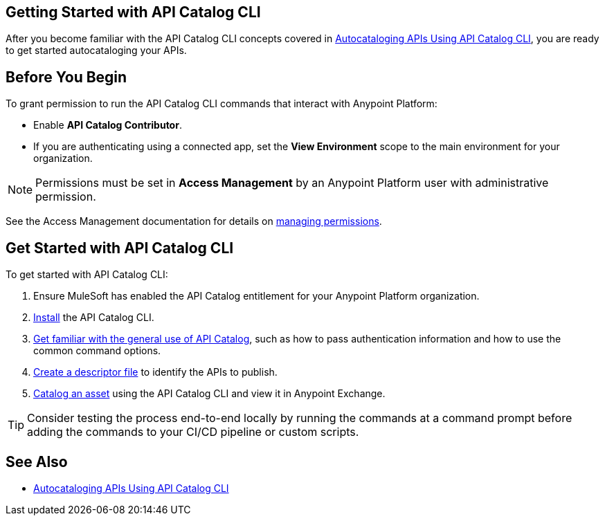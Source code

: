 == Getting Started with API Catalog CLI

After you become familiar with the API Catalog CLI concepts covered in xref:apicat-about-api-catalog-cli.adoc[Autocataloging APIs Using API Catalog CLI], you are ready to get started autocataloging your APIs.

[[configure-api-catalog-cli-permissions]]
== Before You Begin

To grant permission to run the API Catalog CLI commands that interact with Anypoint Platform:

* Enable *API Catalog Contributor*.
* If you are authenticating using a connected app, set the *View Environment* scope to the main environment for your organization.

NOTE: Permissions must be set in *Access Management* by an Anypoint Platform user with administrative permission. 

See the Access Management documentation for details on xref:access-management::managing-permissions.adoc[managing permissions].

[[get-started]]
== Get Started with API Catalog CLI

To get started with API Catalog CLI: 

. Ensure MuleSoft has enabled the API Catalog entitlement for your Anypoint Platform organization.
. xref:apicat-install-api-catalog-cli.adoc[Install] the API Catalog CLI.
. xref:apicat-use-api-catalog-cli.adoc[Get familiar with the general use of API Catalog], such as how to pass authentication information and how to use the common command options.
. xref:apicat-create-descriptor-file-cli.adoc[Create a descriptor file] to identify the APIs to publish.
. xref:apicat-publish-using-api-catalog-cli.adoc[Catalog an asset] using the API Catalog CLI and view it in Anypoint Exchange.

TIP: Consider testing the process end-to-end locally by running the commands at a command prompt before adding the commands to your CI/CD pipeline or custom scripts. 

== See Also

* xref:apicat-about-api-catalog-cli.adoc[Autocataloging APIs Using API Catalog CLI]